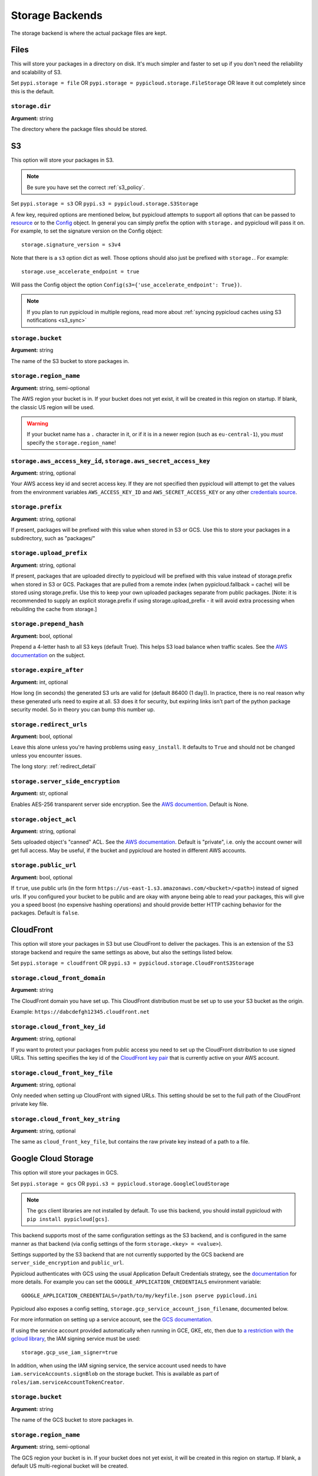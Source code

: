 .. _storage:

Storage Backends
================
The storage backend is where the actual package files are kept.

Files
-----
This will store your packages in a directory on disk. It's much simpler and
faster to set up if you don't need the reliability and scalability of S3.

Set ``pypi.storage = file`` OR ``pypi.storage = pypicloud.storage.FileStorage``
OR leave it out completely since this is the default.

``storage.dir``
~~~~~~~~~~~~~~~
**Argument:** string

The directory where the package files should be stored.

S3
--
This option will store your packages in S3.

.. note::

  Be sure you have set the correct :ref:`s3_policy`.

Set ``pypi.storage = s3`` OR ``pypi.s3 = pypicloud.storage.S3Storage``

A few key, required options are mentioned below, but pypicloud attempts to
support all options that can be passed to `resource
<http://boto3.readthedocs.io/en/latest/reference/core/session.html#boto3.session.Session.resource>`__
or to the `Config
<https://botocore.readthedocs.io/en/stable/reference/config.html#botocore.config.Config>`__
object. In general you can simply prefix the option with ``storage.`` and
pypicloud will pass it on. For example, to set the signature version on the
Config object::

    storage.signature_version = s3v4

Note that there is a ``s3`` option dict as well. Those options should also just
be prefixed with ``storage.``. For example::

    storage.use_accelerate_endpoint = true

Will pass the Config object the option ``Config(s3={'use_accelerate_endpoint': True})``.

.. note::

  If you plan to run pypicloud in multiple regions, read more about
  :ref:`syncing pypicloud caches using S3 notifications <s3_sync>`

``storage.bucket``
~~~~~~~~~~~~~~~~~~
**Argument:** string

The name of the S3 bucket to store packages in.

``storage.region_name``
~~~~~~~~~~~~~~~~~~~~~~~
**Argument:** string, semi-optional

The AWS region your bucket is in. If your bucket does not yet exist, it will be
created in this region on startup. If blank, the classic US region will be used.

.. warning::

  If your bucket name has a ``.`` character in it, or if it is in a newer region
  (such as ``eu-central-1``), you *must* specify the ``storage.region_name``!

.. _s3_credentials:

``storage.aws_access_key_id``, ``storage.aws_secret_access_key``
~~~~~~~~~~~~~~~~~~~~~~~~~~~~~~~~~~~~~~~~~~~~~~~~~~~~~~~~~~~~~~~~
**Argument:** string, optional

Your AWS access key id and secret access key. If they are not specified then
pypicloud will attempt to get the values from the environment variables
``AWS_ACCESS_KEY_ID`` and ``AWS_SECRET_ACCESS_KEY`` or any other `credentials
source
<http://boto3.readthedocs.io/en/latest/guide/configuration.html#configuring-credentials>`__.

``storage.prefix``
~~~~~~~~~~~~~~~~~~
**Argument:** string, optional

If present, packages will be prefixed with this value when stored in S3 or GCS.
Use this to store your packages in a subdirectory, such as "packages/"

``storage.upload_prefix``
~~~~~~~~~~~~~~~~~~
**Argument:** string, optional

If present, packages that are uploaded directly to pypicloud will be prefixed
with this value instead of storage.prefix when stored in S3 or GCS. Packages that are
pulled from a remote index (when pypicloud.fallback = cache) will be stored using
storage.prefix. Use this to keep your own uploaded packages separate from public packages.
[Note: it is recommended to supply an explicit storage.prefix if using storage.upload_prefix -
it will avoid extra processing when rebuilding the cache from storage.]

``storage.prepend_hash``
~~~~~~~~~~~~~~~~~~~~~~~~
**Argument:** bool, optional

Prepend a 4-letter hash to all S3 keys (default True). This helps S3 load
balance when traffic scales. See the `AWS documentation
<http://docs.aws.amazon.com/AmazonS3/latest/dev/request-rate-perf-considerations.html>`__
on the subject.

``storage.expire_after``
~~~~~~~~~~~~~~~~~~~~~~~~
**Argument:** int, optional

How long (in seconds) the generated S3 urls are valid for (default 86400 (1
day)). In practice, there is no real reason why these generated urls need to
expire at all. S3 does it for security, but expiring links isn't part of the
python package security model. So in theory you can bump this number up.

``storage.redirect_urls``
~~~~~~~~~~~~~~~~~~~~~~~~~
**Argument:** bool, optional

Leave this alone unless you're having problems using ``easy_install``. It
defaults to ``True`` and should not be changed unless you encounter issues.

The long story: :ref:`redirect_detail`

``storage.server_side_encryption``
~~~~~~~~~~~~~~~~~~~~~~~~~~~~~~~~~~
**Argument:** str, optional

Enables AES-256 transparent server side encryption. See the `AWS documention
<http://docs.aws.amazon.com/AmazonS3/latest/dev/UsingServerSideEncryption.html>`_.
Default is None.

``storage.object_acl``
~~~~~~~~~~~~~~~~~~~~~~
**Argument:** string, optional

Sets uploaded object's "canned" ACL. See the `AWS documentation
<http://docs.aws.amazon.com/AmazonS3/latest/dev/acl-overview.html#canned-acl>`__.
Default is "private", i.e. only the account owner will get full access.
May be useful, if the bucket and pypicloud are hosted in different AWS accounts.

``storage.public_url``
~~~~~~~~~~~~~~~~~~~~~~
**Argument:** bool, optional

If ``true``, use public urls (in the form
``https://us-east-1.s3.amazonaws.com/<bucket>/<path>``) instead of signed urls. If
you configured your bucket to be public and are okay with anyone being able to
read your packages, this will give you a speed boost (no expensive hashing
operations) and should provide better HTTP caching behavior for the packages.
Default is ``false``.

CloudFront
----------
This option will store your packages in S3 but use CloudFront to deliver the packages.
This is an extension of the S3 storage backend and require the same settings as above,
but also the settings listed below.

Set ``pypi.storage = cloudfront`` OR ``pypi.s3 = pypicloud.storage.CloudFrontS3Storage``

``storage.cloud_front_domain``
~~~~~~~~~~~~~~~~~~~~~~~~~~~~~~
**Argument:** string

The CloudFront domain you have set up. This CloudFront distribution must be set up to
use your S3 bucket as the origin.

Example: ``https://dabcdefgh12345.cloudfront.net``

``storage.cloud_front_key_id``
~~~~~~~~~~~~~~~~~~~~~~~~~~~~~~
**Argument:** string, optional

If you want to protect your packages from public access you need to set up the CloudFront
distribution to use signed URLs. This setting specifies the key id of the `CloudFront key pair
<http://docs.aws.amazon.com/AmazonCloudFront/latest/DeveloperGuide/private-content-trusted-signers.html>`_
that is currently active on your AWS account.

``storage.cloud_front_key_file``
~~~~~~~~~~~~~~~~~~~~~~~~~~~~~~~~
**Argument:** string, optional

Only needed when setting up CloudFront with signed URLs. This setting should be
set to the full path of the CloudFront private key file.

``storage.cloud_front_key_string``
~~~~~~~~~~~~~~~~~~~~~~~~~~~~~~~~~~
**Argument:** string, optional

The same as ``cloud_front_key_file``, but contains the raw private key instead
of a path to a file.

Google Cloud Storage
--------------------
This option will store your packages in GCS.

Set ``pypi.storage = gcs`` OR ``pypi.s3 = pypicloud.storage.GoogleCloudStorage``

.. note::

  The gcs client libraries are not installed by default.  To use this backend,
  you should install pypicloud with ``pip install pypicloud[gcs]``.

This backend supports most of the same configuration settings as the S3 backend,
and is configured in the same manner as that backend (via config settings of the
form ``storage.<key> = <value>``).

Settings supported by the S3 backend that are not currently supported by the
GCS backend are ``server_side_encryption`` and ``public_url``.

Pypicloud authenticates with GCS using the usual Application Default Credentials strategy,
see the `documentation <https://cloud.google.com/docs/authentication/production>`__ for
more details.  For example you can set the ``GOOGLE_APPLICATION_CREDENTIALS``
environment variable::

     GOOGLE_APPLICATION_CREDENTIALS=/path/to/my/keyfile.json pserve pypicloud.ini

Pypicloud also exposes a config setting, ``storage.gcp_service_account_json_filename``,
documented below.

For more information on setting up a service account, see the `GCS documentation <https://cloud.google.com/storage/docs/authentication#service_accounts>`__.

If using the service account provided automatically when running in GCE, GKE, etc, then
due to `a restriction with the gcloud library <https://github.com/googleapis/google-auth-library-python/issues/50>`__,
the IAM signing service must be used::

    storage.gcp_use_iam_signer=true

In addition, when using the IAM signing service, the service account used needs to have
``iam.serviceAccounts.signBlob`` on the storage bucket.  This is available as part of
``roles/iam.serviceAccountTokenCreator``.

``storage.bucket``
~~~~~~~~~~~~~~~~~~
**Argument:** string

The name of the GCS bucket to store packages in.

``storage.region_name``
~~~~~~~~~~~~~~~~~~~~~~~
**Argument:** string, semi-optional

The GCS region your bucket is in. If your bucket does not yet exist, it will be
created in this region on startup. If blank, a default US multi-regional bucket
will be created.

``storage.gcp_service_account_json_filename``
~~~~~~~~~~~~~~~~~~~~~~~~~~~~~~~~~~~~~~~~~~~~~
**Argument:** string, semi-optional

Path to a local file containing a GCP service account JSON key.  This argument
is required unless the path is provided via the ``GOOGLE_APPLICATION_CREDENTIALS``
environment variable.

``storage.gcp_use_iam_signer``
~~~~~~~~~~~~~~~~~~~~~~~~~~~~~~
**Argument:** bool, optional

If true, will use the IAM credentials to sign the generated package links
(default ``false``).

``storage.iam_signer_service_account_email``
~~~~~~~~~~~~~~~~~~~~~~~~~~~~~~~~~~~~~~~~~~~~
**Argument:** string, optional

The email address to use for signing GCS links when ``gcp_use_iam_signer =
true``.  If not provided, will fall back to the email in
``gcp_service_account_json_filename``.

See :issue:`261` for more details

``storage.gcp_project_id``
~~~~~~~~~~~~~~~~~~~~~~~~~~
**Argument:** string, optional

ID of the GCP project that contains your storage bucket.  This is only used when
creating the bucket, and if you would like the bucket to be created in a project
other than the project to which your GCP service account belongs.

``storage.prefix``
~~~~~~~~~~~~~~~~~~
**Argument:** string, optional

If present, all packages will be prefixed with this value when stored in GCS.
Use this to store your packages in a subdirectory, such as "packages/"

``storage.prepend_hash``
~~~~~~~~~~~~~~~~~~~~~~~~
**Argument:** bool, optional

Prepend a 4-letter hash to all GCS keys (default True). This may help GCS load
balance when traffic scales, although this is not as well-documented for GCS
as for S3.

``storage.expire_after``
~~~~~~~~~~~~~~~~~~~~~~~~
**Argument:** int, optional

How long (in seconds) the generated GCS urls are valid for (default 86400 (1
day)). In practice, there is no real reason why these generated urls need to
expire at all. GCS does it for security, but expiring links isn't part of the
python package security model. So in theory you can bump this number up.

``storage.redirect_urls``
~~~~~~~~~~~~~~~~~~~~~~~~~
**Argument:** bool, optional

Leave this alone unless you're having problems using ``easy_install``. It
defaults to ``True`` and should not be changed unless you encounter issues.

The long story: :ref:`redirect_detail`

``storage.object_acl``
~~~~~~~~~~~~~~~~~~~~~~
**Argument:** string, optional

Sets uploaded object's "predefined" ACL. See the `GCS documentation
<https://cloud.google.com/storage/docs/access-control/lists#predefined-acl>`__.
Default is "private", i.e. only the account owner will get full access.
May be useful, if the bucket and pypicloud are hosted in different GCS accounts.

``storage.storage_class``
~~~~~~~~~~~~~~~~~~~~~~~~~
**Argument:** string, optional

Sets uploaded object's storage class.  See the `GCS documentation
<https://cloud.google.com/storage/docs/per-object-storage-class>`__. Defaults to
the default storage class of the bucket, if the bucket is preexisting, or
"regional" otherwise.

``storage.gcp_use_iam_signer``
~~~~~~~~~~~~~~~~~~~~~~~~~~~~~~
**Argument:** boolean, optional

Sign blobs using IAM backed signing, rather than using GCP application credentials.
The service account used needs to have ``iam.serviceAccounts.signBlob`` on the storage
bucket.  This is available as part of ``roles/iam.serviceAccountTokenCreator``.

Azure Blob Storage
------------------
This option will store your packages in a container in Azure Blob Storage.

Set ``pypi.storage = azure-blob`` OR ``pypi.s3 = pypicloud.storage.AzureBlobStorage``

A few key, required options are mentioned below.

``storage.storage_account_name``
~~~~~~~~~~~~~~~~~~~~~~~~~~~~~~~~~~~~~~
**Argument:** string

The name of the Azure Storage Account.

``storage.storage_account_key``
~~~~~~~~~~~~~~~~~~~~~~~~~~~~~~~~~~~~~
**Argument:** string

A valid access key, either key1 or key2.

``storage.storage_container_name``
~~~~~~~~~~~~~~~~~~~~~~~~~~~~~~~~~~~~~~~~
**Argument:** string

Name of the container you wish to store packages in.
